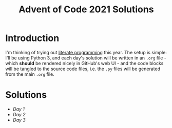 #+TITLE: Advent of Code 2021 Solutions

* Introduction

I'm thinking of trying out [[https://orgmode.org/worg/org-contrib/babel/how-to-use-Org-Babel-for-R.html][literate programming]] this year. The setup is simple: I'll be using Python 3, and each day's solution will be written in an ~.org~ file - which *should* be rendered nicely in GitHub's web UI - and the code blocks will be tangled to the source code files, i.e. the ~.py~ files will be generated from the main ~.org~ file.

* Solutions
- [[day1][Day 1]]
- [[day2][Day 2]]
- [[day3][Day 3]]
